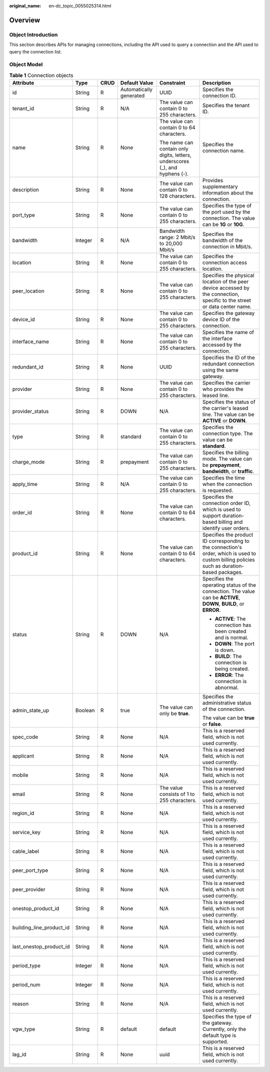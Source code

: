 :original_name: en-dc_topic_0055025314.html

.. _en-dc_topic_0055025314:

Overview
========

Object Introduction
-------------------

This section describes APIs for managing connections, including the API used to query a connection and the API used to query the connection list.

Object Model
------------

.. _en-dc_topic_0055025314__en-us_topic_0070676569_table49902238182444:

.. table:: **Table 1** Connection objects

   +--------------------------+-----------+-----------+-------------------------+------------------------------------------------------------------------------+---------------------------------------------------------------------------------------------------------------------------------------------+
   | Attribute                | Type      | CRUD      | Default Value           | Constraint                                                                   | Description                                                                                                                                 |
   +==========================+===========+===========+=========================+==============================================================================+=============================================================================================================================================+
   | id                       | String    | R         | Automatically generated | UUID                                                                         | Specifies the connection ID.                                                                                                                |
   +--------------------------+-----------+-----------+-------------------------+------------------------------------------------------------------------------+---------------------------------------------------------------------------------------------------------------------------------------------+
   | tenant_id                | String    | R         | N/A                     | The value can contain 0 to 255 characters.                                   | Specifies the tenant ID.                                                                                                                    |
   +--------------------------+-----------+-----------+-------------------------+------------------------------------------------------------------------------+---------------------------------------------------------------------------------------------------------------------------------------------+
   | name                     | String    | R         | None                    | The value can contain 0 to 64 characters.                                    | Specifies the connection name.                                                                                                              |
   |                          |           |           |                         |                                                                              |                                                                                                                                             |
   |                          |           |           |                         | The name can contain only digits, letters, underscores (_), and hyphens (-). |                                                                                                                                             |
   +--------------------------+-----------+-----------+-------------------------+------------------------------------------------------------------------------+---------------------------------------------------------------------------------------------------------------------------------------------+
   | description              | String    | R         | None                    | The value can contain 0 to 128 characters.                                   | Provides supplementary information about the connection.                                                                                    |
   +--------------------------+-----------+-----------+-------------------------+------------------------------------------------------------------------------+---------------------------------------------------------------------------------------------------------------------------------------------+
   | port_type                | String    | R         | None                    | The value can contain 0 to 255 characters.                                   | Specifies the type of the port used by the connection. The value can be **1G** or **10G**.                                                  |
   +--------------------------+-----------+-----------+-------------------------+------------------------------------------------------------------------------+---------------------------------------------------------------------------------------------------------------------------------------------+
   | bandwidth                | Integer   | R         | N/A                     | Bandwidth range: 2 Mbit/s to 20,000 Mbit/s                                   | Specifies the bandwidth of the connection in Mbit/s.                                                                                        |
   +--------------------------+-----------+-----------+-------------------------+------------------------------------------------------------------------------+---------------------------------------------------------------------------------------------------------------------------------------------+
   | location                 | String    | R         | None                    | The value can contain 0 to 255 characters.                                   | Specifies the connection access location.                                                                                                   |
   +--------------------------+-----------+-----------+-------------------------+------------------------------------------------------------------------------+---------------------------------------------------------------------------------------------------------------------------------------------+
   | peer_location            | String    | R         | None                    | The value can contain 0 to 255 characters.                                   | Specifies the physical location of the peer device accessed by the connection, specific to the street or data center name.                  |
   +--------------------------+-----------+-----------+-------------------------+------------------------------------------------------------------------------+---------------------------------------------------------------------------------------------------------------------------------------------+
   | device_id                | String    | R         | None                    | The value can contain 0 to 255 characters.                                   | Specifies the gateway device ID of the connection.                                                                                          |
   +--------------------------+-----------+-----------+-------------------------+------------------------------------------------------------------------------+---------------------------------------------------------------------------------------------------------------------------------------------+
   | interface_name           | String    | R         | None                    | The value can contain 0 to 255 characters.                                   | Specifies the name of the interface accessed by the connection.                                                                             |
   +--------------------------+-----------+-----------+-------------------------+------------------------------------------------------------------------------+---------------------------------------------------------------------------------------------------------------------------------------------+
   | redundant_id             | String    | R         | None                    | UUID                                                                         | Specifies the ID of the redundant connection using the same gateway.                                                                        |
   +--------------------------+-----------+-----------+-------------------------+------------------------------------------------------------------------------+---------------------------------------------------------------------------------------------------------------------------------------------+
   | provider                 | String    | R         | None                    | The value can contain 0 to 255 characters.                                   | Specifies the carrier who provides the leased line.                                                                                         |
   +--------------------------+-----------+-----------+-------------------------+------------------------------------------------------------------------------+---------------------------------------------------------------------------------------------------------------------------------------------+
   | provider_status          | String    | R         | DOWN                    | N/A                                                                          | Specifies the status of the carrier's leased line. The value can be **ACTIVE** or **DOWN**.                                                 |
   +--------------------------+-----------+-----------+-------------------------+------------------------------------------------------------------------------+---------------------------------------------------------------------------------------------------------------------------------------------+
   | type                     | String    | R         | standard                | The value can contain 0 to 255 characters.                                   | Specifies the connection type. The value can be **standard**.                                                                               |
   +--------------------------+-----------+-----------+-------------------------+------------------------------------------------------------------------------+---------------------------------------------------------------------------------------------------------------------------------------------+
   | charge_mode              | String    | R         | prepayment              | The value can contain 0 to 255 characters.                                   | Specifies the billing mode. The value can be **prepayment**, **bandwidth**, or **traffic**.                                                 |
   +--------------------------+-----------+-----------+-------------------------+------------------------------------------------------------------------------+---------------------------------------------------------------------------------------------------------------------------------------------+
   | apply_time               | String    | R         | N/A                     | The value can contain 0 to 255 characters.                                   | Specifies the time when the connection is requested.                                                                                        |
   +--------------------------+-----------+-----------+-------------------------+------------------------------------------------------------------------------+---------------------------------------------------------------------------------------------------------------------------------------------+
   | order_id                 | String    | R         | None                    | The value can contain 0 to 64 characters.                                    | Specifies the connection order ID, which is used to support duration-based billing and identify user orders.                                |
   +--------------------------+-----------+-----------+-------------------------+------------------------------------------------------------------------------+---------------------------------------------------------------------------------------------------------------------------------------------+
   | product_id               | String    | R         | None                    | The value can contain 0 to 64 characters.                                    | Specifies the product ID corresponding to the connection's order, which is used to custom billing policies such as duration-based packages. |
   +--------------------------+-----------+-----------+-------------------------+------------------------------------------------------------------------------+---------------------------------------------------------------------------------------------------------------------------------------------+
   | status                   | String    | R         | DOWN                    | N/A                                                                          | Specifies the operating status of the connection. The value can be **ACTIVE**, **DOWN**, **BUILD**, or **ERROR**.                           |
   |                          |           |           |                         |                                                                              |                                                                                                                                             |
   |                          |           |           |                         |                                                                              | -  **ACTIVE**: The connection has been created and is normal.                                                                               |
   |                          |           |           |                         |                                                                              | -  **DOWN**: The port is down.                                                                                                              |
   |                          |           |           |                         |                                                                              | -  **BUILD**: The connection is being created.                                                                                              |
   |                          |           |           |                         |                                                                              | -  **ERROR**: The connection is abnormal.                                                                                                   |
   +--------------------------+-----------+-----------+-------------------------+------------------------------------------------------------------------------+---------------------------------------------------------------------------------------------------------------------------------------------+
   | admin_state_up           | Boolean   | R         | true                    | The value can only be **true**.                                              | Specifies the administrative status of the connection.                                                                                      |
   |                          |           |           |                         |                                                                              |                                                                                                                                             |
   |                          |           |           |                         |                                                                              | The value can be **true** or **false**.                                                                                                     |
   +--------------------------+-----------+-----------+-------------------------+------------------------------------------------------------------------------+---------------------------------------------------------------------------------------------------------------------------------------------+
   | spec_code                | String    | R         | None                    | N/A                                                                          | This is a reserved field, which is not used currently.                                                                                      |
   +--------------------------+-----------+-----------+-------------------------+------------------------------------------------------------------------------+---------------------------------------------------------------------------------------------------------------------------------------------+
   | applicant                | String    | R         | None                    | N/A                                                                          | This is a reserved field, which is not used currently.                                                                                      |
   +--------------------------+-----------+-----------+-------------------------+------------------------------------------------------------------------------+---------------------------------------------------------------------------------------------------------------------------------------------+
   | mobile                   | String    | R         | None                    | N/A                                                                          | This is a reserved field, which is not used currently.                                                                                      |
   +--------------------------+-----------+-----------+-------------------------+------------------------------------------------------------------------------+---------------------------------------------------------------------------------------------------------------------------------------------+
   | email                    | String    | R         | None                    | The value consists of 1 to 255 characters.                                   | This is a reserved field, which is not used currently.                                                                                      |
   +--------------------------+-----------+-----------+-------------------------+------------------------------------------------------------------------------+---------------------------------------------------------------------------------------------------------------------------------------------+
   | region_id                | String    | R         | None                    | N/A                                                                          | This is a reserved field, which is not used currently.                                                                                      |
   +--------------------------+-----------+-----------+-------------------------+------------------------------------------------------------------------------+---------------------------------------------------------------------------------------------------------------------------------------------+
   | service_key              | String    | R         | None                    | N/A                                                                          | This is a reserved field, which is not used currently.                                                                                      |
   +--------------------------+-----------+-----------+-------------------------+------------------------------------------------------------------------------+---------------------------------------------------------------------------------------------------------------------------------------------+
   | cable_label              | String    | R         | None                    | N/A                                                                          | This is a reserved field, which is not used currently.                                                                                      |
   +--------------------------+-----------+-----------+-------------------------+------------------------------------------------------------------------------+---------------------------------------------------------------------------------------------------------------------------------------------+
   | peer_port_type           | String    | R         | None                    | N/A                                                                          | This is a reserved field, which is not used currently.                                                                                      |
   +--------------------------+-----------+-----------+-------------------------+------------------------------------------------------------------------------+---------------------------------------------------------------------------------------------------------------------------------------------+
   | peer_provider            | String    | R         | None                    | N/A                                                                          | This is a reserved field, which is not used currently.                                                                                      |
   +--------------------------+-----------+-----------+-------------------------+------------------------------------------------------------------------------+---------------------------------------------------------------------------------------------------------------------------------------------+
   | onestop_product_id       | String    | R         | None                    | N/A                                                                          | This is a reserved field, which is not used currently.                                                                                      |
   +--------------------------+-----------+-----------+-------------------------+------------------------------------------------------------------------------+---------------------------------------------------------------------------------------------------------------------------------------------+
   | building_line_product_id | String    | R         | None                    | N/A                                                                          | This is a reserved field, which is not used currently.                                                                                      |
   +--------------------------+-----------+-----------+-------------------------+------------------------------------------------------------------------------+---------------------------------------------------------------------------------------------------------------------------------------------+
   | last_onestop_product_id  | String    | R         | None                    | N/A                                                                          | This is a reserved field, which is not used currently.                                                                                      |
   +--------------------------+-----------+-----------+-------------------------+------------------------------------------------------------------------------+---------------------------------------------------------------------------------------------------------------------------------------------+
   | period_type              | Integer   | R         | None                    | N/A                                                                          | This is a reserved field, which is not used currently.                                                                                      |
   +--------------------------+-----------+-----------+-------------------------+------------------------------------------------------------------------------+---------------------------------------------------------------------------------------------------------------------------------------------+
   | period_num               | Integer   | R         | None                    | N/A                                                                          | This is a reserved field, which is not used currently.                                                                                      |
   +--------------------------+-----------+-----------+-------------------------+------------------------------------------------------------------------------+---------------------------------------------------------------------------------------------------------------------------------------------+
   | reason                   | String    | R         | None                    | N/A                                                                          | This is a reserved field, which is not used currently.                                                                                      |
   +--------------------------+-----------+-----------+-------------------------+------------------------------------------------------------------------------+---------------------------------------------------------------------------------------------------------------------------------------------+
   | vgw_type                 | String    | R         | default                 | default                                                                      | Specifies the type of the gateway. Currently, only the default type is supported.                                                           |
   +--------------------------+-----------+-----------+-------------------------+------------------------------------------------------------------------------+---------------------------------------------------------------------------------------------------------------------------------------------+
   | lag_id                   | String    | R         | None                    | uuid                                                                         | This is a reserved field, which is not used currently.                                                                                      |
   +--------------------------+-----------+-----------+-------------------------+------------------------------------------------------------------------------+---------------------------------------------------------------------------------------------------------------------------------------------+

